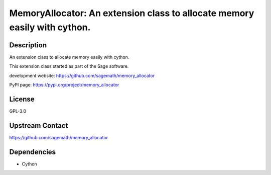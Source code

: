 MemoryAllocator: An extension class to allocate memory easily with cython.
==========================================================================

Description
-----------

An extension class to allocate memory easily with cython.

This extension class started as part of the Sage software.

development website: https://github.com/sagemath/memory_allocator

PyPI page: https://pypi.org/project/memory_allocator

License
-------

GPL-3.0

Upstream Contact
----------------

https://github.com/sagemath/memory_allocator

Dependencies
------------

-  Cython

